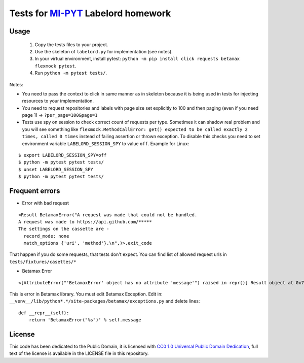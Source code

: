 Tests for `MI-PYT <https://github.com/cvut/MI-PYT>`__ Labelord homework
=======================================================================

Usage
-----

 1. Copy the tests files to your project.
 2. Use the skeleton of ``labelord.py`` for implementation (see notes).
 3. In your virtual environment, install pytest: ``python -m pip install click requests betamax flexmock pytest``.
 4. Run ``python -m pytest tests/``.


Notes:

* You need to pass the context to click in same manner as in skeleton because it is being used in tests for injecting resources to  your implementation.
* You need to request repositories and labels with page size set explicitly to 100 and then paging (even if you need page 1) ->  ``?per_page=100&page=1``
* Tests use spy on session to check correct count of requests per type. Sometimes it can shadow real problem and you will see something like ``flexmock.MethodCallError: get() expected to be called exactly 2 times, called 0 times`` instead of failing assertion or thrown exception. To disable this checks you need to set environment variable ``LABELORD_SESSION_SPY`` to value ``off``. Example for Linux:

::

   $ export LABELORD_SESSION_SPY=off
   $ python -m pytest pytest tests/
   $ unset LABELORD_SESSION_SPY
   $ python -m pytest pytest tests/


Frequent errors
----------------

* Error with bad request

::

 <Result BetamaxError("A request was made that could not be handled.
 A request was made to https://api.github.com/*****
 The settings on the cassette are -
   record_mode: none
   match_options {'uri', 'method'}.\n",)>.exit_code


That happen if you do some requests, that tests don't expect. You can find list of allowed request urls in ``tests/fixtures/casettes/*``


* Betamax Error

::

<[AttributeError("'BetamaxError' object has no attribute 'message'") raised in repr()] Result object at 0x7f74dbc864e0>.exit_code


This is error in Betamax library. You must edit Betamax Exception. Edit in: ``__venv__/lib/python*.*/site-packages/betamax/exceptions.py`` and delete lines:

::

 def __repr__(self):
     return 'BetamaxError("%s")' % self.message


License
-------

This code has been dedicated to the Public Domain, it is licensed with
`CC0 1.0 Universal Public Domain
Dedication <https://creativecommons.org/publicdomain/zero/1.0/>`__,
full text of the license is available in the LICENSE file in this
repository.
